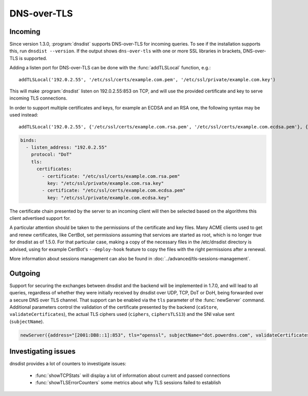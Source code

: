 DNS-over-TLS
============

Incoming
--------

Since version 1.3.0, :program:`dnsdist` supports DNS-over-TLS for incoming queries.
To see if the installation supports this, run ``dnsdist --version``.
If the output shows ``dns-over-tls`` with one or more SSL libraries in brackets, DNS-over-TLS is supported.

Adding a listen port for DNS-over-TLS can be done with the :func:`addTLSLocal` function, e.g.::

  addTLSLocal('192.0.2.55', '/etc/ssl/certs/example.com.pem', '/etc/ssl/private/example.com.key')

This will make :program:`dnsdist` listen on 192.0.2.55:853 on TCP, and will use the provided certificate and key to serve incoming TLS connections.

In order to support multiple certificates and keys, for example an ECDSA and an RSA one, the following syntax may be used instead::

  addTLSLocal('192.0.2.55', {'/etc/ssl/certs/example.com.rsa.pem', '/etc/ssl/certs/example.com.ecdsa.pem'}, {'/etc/ssl/private/example.com.rsa.key', '/etc/ssl/private/example.com.ecdsa.key'})

.. code-block:: yaml

  binds:
    - listen_address: "192.0.2.55"
      protocol: "DoT"
      tls:
        certificates:
          - certificate: "/etc/ssl/certs/example.com.rsa.pem"
            key: "/etc/ssl/private/example.com.rsa.key"
          - certificate: "/etc/ssl/certs/example.com.ecdsa.pem"
            key: "/etc/ssl/private/example.com.ecdsa.key"

The certificate chain presented by the server to an incoming client will then be selected based on the algorithms this client advertised support for.

A particular attention should be taken to the permissions of the certificate and key files. Many ACME clients used to get and renew certificates, like CertBot, set permissions assuming that services are started as root, which is no longer true for dnsdist as of 1.5.0. For that particular case, making a copy of the necessary files in the /etc/dnsdist directory is advised, using for example CertBot's ``--deploy-hook`` feature to copy the files with the right permissions after a renewal.

More information about sessions management can also be found in :doc:`../advanced/tls-sessions-management`.

Outgoing
--------

Support for securing the exchanges between dnsdist and the backend will be implemented in 1.7.0, and will lead to all queries, regardless of whether they were initially received by dnsdist over UDP, TCP, DoT or DoH, being forwarded over a secure DNS over TLS channel.
That support can be enabled via the ``tls`` parameter of the :func:`newServer` command. Additional parameters control the validation of the certificate presented by the backend (``caStore``, ``validateCertificates``), the actual TLS ciphers used (``ciphers``, ``ciphersTLS13``) and the SNI value sent (``subjectName``).

.. code-block:: lua

  newServer({address="[2001:DB8::1]:853", tls="openssl", subjectName="dot.powerdns.com", validateCertificates=true})


Investigating issues
--------------------

dnsdist provides a lot of counters to investigate issues:

 * :func:`showTCPStats` will display a lot of information about current and passed connections
 * :func:`showTLSErrorCounters` some metrics about why TLS sessions failed to establish
